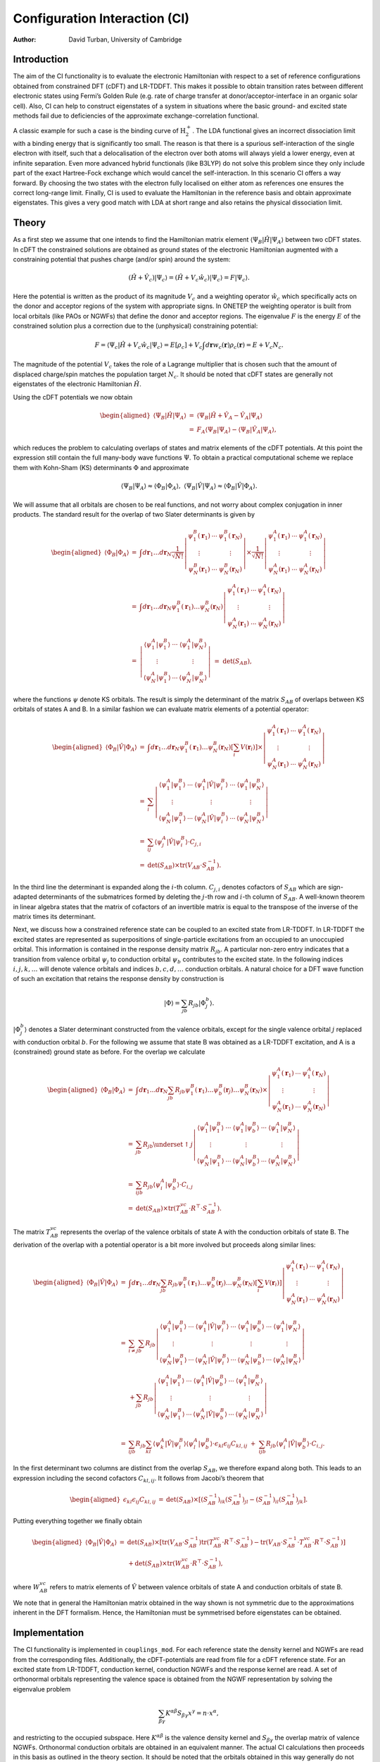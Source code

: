 ==============================
Configuration Interaction (CI)
==============================

:Author: David Turban, University of Cambridge

Introduction
============

The aim of the CI functionality is to evaluate the electronic
Hamiltonian with respect to a set of reference configurations obtained
from constrained DFT (cDFT) and LR-TDDFT. This makes it possible to
obtain transition rates between different electronic states using
Fermi’s Golden Rule (e.g. rate of charge transfer at
donor/acceptor-interface in an organic solar cell). Also, CI can help to
construct eigenstates of a system in situations where the basic ground-
and excited state methods fail due to deficiencies of the approximate
exchange-correlation functional.

A classic example for such a case is the binding curve of
:math:`\text{H}_{2}^{+}`. The LDA functional gives an incorrect
dissociation limit with a binding energy that is significantly too
small. The reason is that there is a spurious self-interaction of the
single electron with itself, such that a delocalisation of the electron
over both atoms will always yield a lower energy, even at infinite
separation. Even more advanced hybrid functionals (like B3LYP) do not
solve this problem since they only include part of the exact
Hartree-Fock exchange which would cancel the self-interaction. In this
scenario CI offers a way forward. By choosing the two states with the
electron fully localised on either atom as references one ensures the
correct long-range limit. Finally, CI is used to evaluate the
Hamiltonian in the reference basis and obtain approximate eigenstates.
This gives a very good match with LDA at short range and also retains
the physical dissociation limit.

Theory
======

As a first step we assume that one intends to find the Hamiltonian
matrix element :math:`\langle\Psi_{B}|\hat{H}|\Psi_{A}\rangle` between
two cDFT states. In cDFT the constrained solutions are obtained as
ground states of the electronic Hamiltonian augmented with a
constraining potential that pushes charge (and/or spin) around the
system:

.. math:: (\hat{H}+\hat{V}_{c})|\Psi_{c}\rangle=(\hat{H}+V_{c}\hat{w}_{c})|\Psi_{c}\rangle=F|\Psi_{c}\rangle.

Here the potential is written as the product of its magnitude
:math:`V_{c}` and a weighting operator :math:`\hat{w}_{c}` which
specifically acts on the donor and acceptor regions of the system with
appropriate signs. In ONETEP the weighting operator is built from local
orbitals (like PAOs or NGWFs) that define the donor and acceptor
regions. The eigenvalue :math:`F` is the energy :math:`E` of the
constrained solution plus a correction due to the (unphysical)
constraining potential:

.. math:: F=\langle\Psi_{c}|\hat{H}+V_{c}\hat{w}_{c}|\Psi_{c}\rangle=E[\rho_{c}]+V_{c}\int d\mathbf{r}w_{c}(\mathbf{r})\rho_{c}(\mathbf{r})=E+V_{c}N_{c}.

The magnitude of the potential :math:`V_{c}` takes the role of a
Lagrange multiplier that is chosen such that the amount of displaced
charge/spin matches the population target :math:`N_{c}`. It should be
noted that cDFT states are generally not eigenstates of the electronic
Hamiltonian :math:`\hat{H}`.

Using the cDFT potentials we now obtain

.. math::

   \begin{aligned}
   \langle\Psi_{B}|\hat{H}|\Psi_{A}\rangle & = & \langle\Psi_{B}|\hat{H}+\hat{V}_{A}-\hat{V}_{A}|\Psi_{A}\rangle\nonumber \\
    & = & F_{A}\langle\Psi_{B}|\Psi_{A}\rangle-\langle\Psi_{B}|\hat{V}_{A}|\Psi_{A}\rangle,\end{aligned}

which reduces the problem to calculating overlaps of states and matrix
elements of the cDFT potentials. At this point the expression still
contain the full many-body wave functions :math:`\Psi`. To obtain a
practical computational scheme we replace them with Kohn-Sham (KS)
determinants :math:`\Phi` and approximate

.. math:: \langle\Psi_{B}|\Psi_{A}\rangle\approx\langle\Phi_{B}|\Phi_{A}\rangle,\;\;\langle\Psi_{B}|\hat{V}|\Psi_{A}\rangle\approx\langle\Phi_{B}|\hat{V}|\Phi_{A}\rangle.

We will assume that all orbitals are chosen to be real functions, and
not worry about complex conjugation in inner products. The standard
result for the overlap of two Slater determinants is given by

.. math::

   \begin{aligned}
   \langle\Phi_{B}|\Phi_{A}\rangle & = & \int d\mathbf{r}_{1}\ldots d\mathbf{r}_{N}\frac{1}{\sqrt{N!}}\left|\begin{array}{ccc}
   \psi_{1}^{B}(\mathbf{r}_{1}) & \cdots & \psi_{1}^{B}(\mathbf{r}_{N})\\
   \vdots &  & \vdots\\
   \psi_{N}^{B}(\mathbf{r}_{1}) & \cdots & \psi_{N}^{B}(\mathbf{r}_{N})
   \end{array}\right|\times\frac{1}{\sqrt{N!}}\left|\begin{array}{ccc}
   \psi_{1}^{A}(\mathbf{r}_{1}) & \cdots & \psi_{1}^{A}(\mathbf{r}_{N})\\
   \vdots &  & \vdots\\
   \psi_{N}^{A}(\mathbf{r}_{1}) & \cdots & \psi_{N}^{A}(\mathbf{r}_{N})
   \end{array}\right|\nonumber \\
    & = & \int d\mathbf{r}_{1}\ldots d\mathbf{r}_{N}\psi_{1}^{B}(\mathbf{r}_{1})\ldots\psi_{N}^{B}(\mathbf{r}_{N})\left|\begin{array}{ccc}
   \psi_{1}^{A}(\mathbf{r}_{1}) & \cdots & \psi_{1}^{A}(\mathbf{r}_{N})\\
   \vdots &  & \vdots\\
   \psi_{N}^{A}(\mathbf{r}_{1}) & \cdots & \psi_{N}^{A}(\mathbf{r}_{N})
   \end{array}\right|\nonumber \\
    & = & \left|\begin{array}{ccc}
   \langle\psi_{1}^{A}|\psi_{1}^{B}\rangle & \cdots & \langle\psi_{1}^{A}|\psi_{N}^{B}\rangle\\
   \vdots &  & \vdots\\
   \langle\psi_{N}^{A}|\psi_{1}^{B}\rangle & \cdots & \langle\psi_{N}^{A}|\psi_{N}^{B}\rangle
   \end{array}\right|\;\;\;=\;\;\;\det\left(S_{AB}\right),\end{aligned}

where the functions :math:`\psi` denote KS orbitals. The result is
simply the determinant of the matrix :math:`S_{AB}` of overlaps between
KS orbitals of states A and B. In a similar fashion we can evaluate
matrix elements of a potential operator:

.. math::

   \begin{aligned}
   \langle\Phi_{B}|\hat{V}|\Phi_{A}\rangle & = & \int d\mathbf{r}_{1}\ldots d\mathbf{r}_{N}\psi_{1}^{B}(\mathbf{r}_{1})\ldots\psi_{N}^{B}(\mathbf{r}_{N})\left[\sum_{i}V(\mathbf{r}_{i})\right]\times\left|\begin{array}{ccc}
   \psi_{1}^{A}(\mathbf{r}_{1}) & \cdots & \psi_{1}^{A}(\mathbf{r}_{N})\\
   \vdots &  & \vdots\\
   \psi_{N}^{A}(\mathbf{r}_{1}) & \cdots & \psi_{N}^{A}(\mathbf{r}_{N})
   \end{array}\right|\nonumber \\
    & = & \sum_{i}\left|\begin{array}{ccccc}
   \langle\psi_{1}^{A}|\psi_{1}^{B}\rangle & \cdots & \langle\psi_{1}^{A}|\hat{V}|\psi_{i}^{B}\rangle & \cdots & \langle\psi_{1}^{A}|\psi_{N}^{B}\rangle\\
   \vdots &  & \vdots &  & \vdots\\
   \langle\psi_{N}^{A}|\psi_{1}^{B}\rangle & \cdots & \langle\psi_{N}^{A}|\hat{V}|\psi_{i}^{B}\rangle & \cdots & \langle\psi_{N}^{A}|\psi_{N}^{B}\rangle
   \end{array}\right|\nonumber \\
    & = & \sum_{ij}\langle\psi_{j}^{A}|\hat{V}|\psi_{i}^{B}\rangle\cdot C_{j,i}\nonumber \\
    & = & \det\left(S_{AB}\right)\times\text{tr}\left(V_{AB}\cdot S_{AB}^{-1}\right).\end{aligned}

In the third line the determinant is expanded along the :math:`i`-th
column. :math:`C_{j,i}` denotes cofactors of :math:`S_{AB}` which are
sign-adapted determinants of the submatrices formed by deleting the
:math:`j`-th row and :math:`i`-th column of :math:`S_{AB}`. A well-known
theorem in linear algebra states that the matrix of cofactors of an
invertible matrix is equal to the transpose of the inverse of the matrix
times its determinant.

Next, we discuss how a constrained reference state can be coupled to an
excited state from LR-TDDFT. In LR-TDDFT the excited states are
represented as superpositions of single-particle excitations from an
occupied to an unoccupied orbital. This information is contained in the
response density matrix :math:`R_{jb}`. A particular non-zero entry
indicates that a transition from valence orbital :math:`\psi_{j}` to
conduction orbital :math:`\psi_{b}` contributes to the excited state. In
the following indices :math:`i,j,k,\ldots` will denote valence orbitals
and indices :math:`b,c,d,\ldots` conduction orbitals. A natural choice
for a DFT wave function of such an excitation that retains the response
density by construction is

.. math:: |\Phi\rangle=\sum_{jb}R_{jb}|\Phi_{j}^{b}\rangle.

:math:`|\Phi_{j}^{b}\rangle` denotes a Slater determinant constructed
from the valence orbitals, except for the single valence orbital
:math:`j` replaced with conduction orbital :math:`b`. For the following
we assume that state B was obtained as a LR-TDDFT excitation, and A is a
(constrained) ground state as before. For the overlap we calculate

.. math::

   \begin{aligned}
   \langle\Phi_{B}|\Phi_{A}\rangle & = & \int d\mathbf{r}_{1}\ldots d\mathbf{r}_{N}\sum_{jb}R_{jb}\psi_{1}^{B}(\mathbf{r}_{1})\ldots\psi_{b}^{B}(\mathbf{r}_{j})\ldots\psi_{N}^{B}(\mathbf{r}_{N})\times\left|\begin{array}{ccc}
   \psi_{1}^{A}(\mathbf{r}_{1}) & \cdots & \psi_{1}^{A}(\mathbf{r}_{N})\\
   \vdots &  & \vdots\\
   \psi_{N}^{A}(\mathbf{r}_{1}) & \cdots & \psi_{N}^{A}(\mathbf{r}_{N})
   \end{array}\right|\nonumber \\
    & = & \sum_{jb}R_{jb}\underset{\uparrow j}{\left|\begin{array}{ccccc}
   \langle\psi_{1}^{A}|\psi_{1}^{B}\rangle & \cdots & \langle\psi_{1}^{A}|\psi_{b}^{B}\rangle & \cdots & \langle\psi_{1}^{A}|\psi_{N}^{B}\rangle\\
   \vdots &  & \vdots &  & \vdots\\
   \langle\psi_{N}^{A}|\psi_{1}^{B}\rangle & \cdots & \langle\psi_{N}^{A}|\psi_{b}^{B}\rangle & \cdots & \langle\psi_{N}^{A}|\psi_{N}^{B}\rangle
   \end{array}\right|}\nonumber \\
    & = & \sum_{ijb}R_{jb}\langle\psi_{i}^{A}|\psi_{b}^{B}\rangle\cdot C_{i,j}\nonumber \\
    & = & \det\left(S_{AB}\right)\times\text{tr}\left(T_{AB}^{vc}\cdot R^{\top}\cdot S_{AB}^{-1}\right).\end{aligned}

The matrix :math:`T_{AB}^{vc}` represents the overlap of the valence
orbitals of state A with the conduction orbitals of state B. The
derivation of the overlap with a potential operator is a bit more
involved but proceeds along similar lines:

.. math::

   \begin{aligned}
   \langle\Phi_{B}|\hat{V}|\Phi_{A}\rangle & = & \int d\mathbf{r}_{1}\ldots d\mathbf{r}_{N}\sum_{jb}R_{jb}\psi_{1}^{B}(\mathbf{r}_{1})\ldots\psi_{b}^{B}(\mathbf{r}_{j})\ldots\psi_{N}^{B}(\mathbf{r}_{N})\left[\sum_{i}V(\mathbf{r}_{i})\right]\left|\begin{array}{ccc}
   \psi_{1}^{A}(\mathbf{r}_{1}) & \cdots & \psi_{1}^{A}(\mathbf{r}_{N})\\
   \vdots &  & \vdots\\
   \psi_{N}^{A}(\mathbf{r}_{1}) & \cdots & \psi_{N}^{A}(\mathbf{r}_{N})
   \end{array}\right|\nonumber \\
   \nonumber \\
    & = & \sum_{i\ne j}\sum_{b}R_{jb}\left|\begin{array}{ccccccc}
   \langle\psi_{1}^{A}|\psi_{1}^{B}\rangle & \cdots & \langle\psi_{1}^{A}|\hat{V}|\psi_{i}^{B}\rangle & \cdots & \langle\psi_{1}^{A}|\psi_{b}^{B}\rangle & \cdots & \langle\psi_{1}^{A}|\psi_{N}^{B}\rangle\\
   \vdots &  & \vdots &  & \vdots &  & \vdots\\
   \langle\psi_{N}^{A}|\psi_{1}^{B}\rangle & \cdots & \langle\psi_{N}^{A}|\hat{V}|\psi_{i}^{B}\rangle & \cdots & \langle\psi_{N}^{A}|\psi_{b}^{B}\rangle & \cdots & \langle\psi_{N}^{A}|\psi_{N}^{B}\rangle
   \end{array}\right|\nonumber \\
    &  & +\sum_{jb}R_{jb}\left|\begin{array}{ccccc}
   \langle\psi_{1}^{A}|\psi_{1}^{B}\rangle & \cdots & \langle\psi_{1}^{A}|\hat{V}|\psi_{b}^{B}\rangle & \cdots & \langle\psi_{1}^{A}|\psi_{N}^{B}\rangle\\
   \vdots &  & \vdots &  & \vdots\\
   \langle\psi_{N}^{A}|\psi_{1}^{B}\rangle & \cdots & \langle\psi_{N}^{A}|\hat{V}|\psi_{b}^{B}\rangle & \cdots & \langle\psi_{N}^{A}|\psi_{N}^{B}\rangle
   \end{array}\right|\nonumber \\
   \nonumber \\
    & = & \sum_{ijb}R_{jb}\sum_{kl}\langle\psi_{k}^{A}|\hat{V}|\psi_{i}^{B}\rangle\langle\psi_{l}^{A}|\psi_{b}^{B}\rangle\cdot\epsilon_{kl}\epsilon_{ij}C_{kl,ij}\;\;+\;\;\sum_{ijb}R_{jb}\langle\psi_{i}^{A}|\hat{V}|\psi_{b}^{B}\rangle\cdot C_{i,j}.\end{aligned}

In the first determinant two columns are distinct from the overlap
:math:`S_{AB}`, we therefore expand along both. This leads to an
expression including the second cofactors :math:`C_{kl,ij}`. It follows
from Jacobi’s theorem that

.. math::

   \begin{aligned}
   \epsilon_{kl}\epsilon_{ij}C_{kl,ij} & = & \det\left(S_{AB}\right)\times\left[\left(S_{AB}^{-1}\right)_{ik}\left(S_{AB}^{-1}\right)_{jl}-\left(S_{AB}^{-1}\right)_{il}\left(S_{AB}^{-1}\right)_{jk}\right].\end{aligned}

Putting everything together we finally obtain

.. math::

   \begin{aligned}
   \langle\Phi_{B}|\hat{V}|\Phi_{A}\rangle & = & \det\left(S_{AB}\right)\times\left[\text{tr}\left(V_{AB}\cdot S_{AB}^{-1}\right)\text{tr}\left(T_{AB}^{vc}\cdot R^{\top}\cdot S_{AB}^{-1}\right)-\text{tr}\left(V_{AB}\cdot S_{AB}^{-1}\cdot T_{AB}^{vc}\cdot R^{\top}\cdot S_{AB}^{-1}\right)\right]\nonumber \\
    &  & +\det\left(S_{AB}\right)\times\text{tr}\left(W_{AB}^{vc}\cdot R^{\top}\cdot S_{AB}^{-1}\right),\end{aligned}

where :math:`W_{AB}^{vc}` refers to matrix elements of :math:`\hat{V}`
between valence orbitals of state A and conduction orbitals of state B.

We note that in general the Hamiltonian matrix obtained in the way shown
is not symmetric due to the approximations inherent in the DFT
formalism. Hence, the Hamiltonian must be symmetrised before eigenstates
can be obtained.

Implementation
==============

The CI functionality is implemented in ``couplings_mod``. For each
reference state the density kernel and NGWFs are read from the
corresponding files. Additionally, the cDFT-potentials are read from
file for a cDFT reference state. For an excited state from LR-TDDFT,
conduction kernel, conduction NGWFs and the response kernel are read. A
set of orthonormal orbitals representing the valence space is obtained
from the NGWF representation by solving the eigenvalue problem

.. math:: \sum_{\beta\gamma}K^{\alpha\beta}S_{\beta\gamma}x^{\gamma}=n\cdot x^{\alpha},

and restricting to the occupied subspace. Here :math:`K^{\alpha\beta}`
is the valence density kernel and :math:`S_{\beta\gamma}` the overlap
matrix of valence NGWFs. Orthonormal conduction orbitals are obtained in
an equivalent manner. The actual CI calculations then proceeds in this
basis as outlined in the theory section. It should be noted that the
orbitals obtained in this way generally do not correspond to the KS
orbitals (they do not result from a diagonalisation of the Hamiltonian).
However, both are related through an orthogonal transformation. Hence,
the determinants are identical, therefore all results are unaffected by
this choice of basis.

The transformation to a orthonormal basis comes with an inherent
:math:`N^{3}` scaling of the method. The computational effort is
expected to be comparable with a properties calculation (which involves
a diagonalisation of the Hamiltonian).

Performing a calculation
========================

This section explains how to set up a CI calculation, and points out a
couple of important things to look out for.

-  First perform calculations for desired reference states. For each
   state the density kernel and NGWFs have to be written to files
   (``.dkn`` and ``.tightbox_ngwfs``). For cDFT reference states the
   potentials and projectors are required (``.cdft`` and
   ``.tightbox_hub_projs``). For LR-TDDFT states conduction kernel and
   NGWFs are required (``.dkn_cond`` and ``.tightbox_ngwfs_cond``), as
   well as the response density matrix.

-  It is currently required that all reference states use the same unit
   cell, grid, geometry and identical atomic species with the same
   number of NGWFs and the same pseudopotentials. **NOTE:** The current
   implementation is not compatible with PAW!

-  Now set up a new input file for the CI calculation. It is recommended
   to copy the input file of one of the cDFT reference calculations.
   This ensures that the setup of the CI run is consistent with the
   reference calculations (in particular with the correct projectors).
   If a LR-TDDFT reference state is used, also copy the conduction
   species block into the file. Set ``TASK`` to ``COUPLINGS``.

-  Add the block ``couplings_states``. This tells the CI calculation
   which reference states to use. Here is an example:Each line
   corresponds to one reference state. The first column is short
   identifier for the state (currently unused). The second column
   indicates whether it is a cDFT or LR-TDDFT state, the third column
   contains the root name (i.e. name of original input file without
   extension). For a LR-TDDFT state, the fourth column determines the
   index of the excitation to be used (set to 0 for cDFT states).
   Finally, the fifth column is the energy in Hartree. It should be made
   sure that all energies are referenced to the same zero point.

-  The output is written to matrix files (using ``dense_write``). The
   names of these files consist of the root name of the CI run with
   extensions ``_ci_ham`` and ``_ci_ham_sym`` for the CI Hamiltonian and
   its symmetrised version, respectively. Eigenvalues and -states of the
   (symmetrised) CI Hamiltonian are written to files with extensions
   ``_ci_eigvals`` and ``_ci_eigstates`` (column-wise). If
   ``output_detail : VERBOSE`` is chosen, the results are also written
   to standard output.

References
==========

-  Extracting electron transfer coupling elements from constrained
   density functional theory, Q. Wu and T. Van Voorhis, J. Chem. Phys.
   **125**, 164105 (2006)

-  Exciton/Charge-Transfer Electronic Couplings in Organic
   Semiconductors, S. Difley and T. Van Voorhis, JCTC **7**, 594 (2011)

-  Determinants and matrices, A.C. Aitken, University mathematical texts
   vol. 20, Oliver and Boyd (1958)
